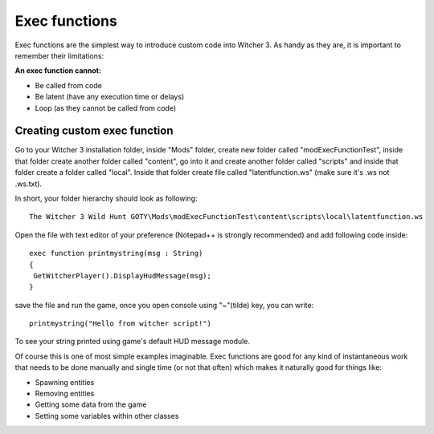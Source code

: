 Exec functions
===========================

Exec functions are the simplest way to introduce custom code into Witcher 3. As handy as they are, it is important to remember their limitations:


**An exec function cannot:**

- Be called from code
- Be latent (have any execution time or delays)
- Loop (as they cannot be called from code)


Creating custom exec function
-------

Go to your Witcher 3 installation folder, inside "Mods" folder, create new folder called "modExecFunctionTest", 
inside that folder create another folder called "content", go into it and create another folder called "scripts" and inside that folder create a folder called "local".
Inside that folder create file called "latentfunction.ws" (make sure it's .ws not .ws.txt).

In short, your folder hierarchy should look as following:
::
 The Witcher 3 Wild Hunt GOTY\Mods\modExecFunctionTest\content\scripts\local\latentfunction.ws

Open the file with text editor of your preference (Notepad++ is strongly recommended)
and add following code inside:
::
 exec function printmystring(msg : String)
 {
  GetWitcherPlayer().DisplayHudMessage(msg);
 }
::

save the file and run the game, once you open console using "~"(tilde) key, you can write:
::
 printmystring("Hello from witcher script!")

To see your string printed using game's default HUD message module.

Of course this is one of most simple examples imaginable. Exec functions are good for any kind of instantaneous work that needs
to be done manually and single time (or not that often) which makes it naturally good for things like:

- Spawning entities
- Removing entities
- Getting some data from the game
- Setting some variables within other classes
